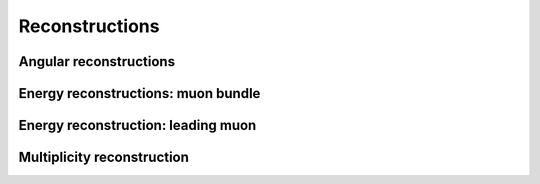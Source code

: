 Reconstructions 
###############

Angular reconstructions 
+++++++++++++++++++++++

Energy reconstructions: muon bundle 
+++++++++++++++++++++++++++++++++++

Energy reconstruction: leading muon 
+++++++++++++++++++++++++++++++++++

Multiplicity reconstruction 
+++++++++++++++++++++++++++